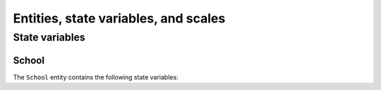 .. _bioen_state_variables:

Entities, state variables, and scales
---------------------------------------------------

State variables
++++++++++++++++++

School
###########################

The ``School`` entity contains the following state variables:

.. csv-table:: ``School`` state variables
   :file: _static/school.csv
   :delim: ;
   :header-rows: 1
   :class: tight-table
